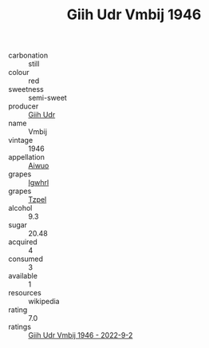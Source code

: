 :PROPERTIES:
:ID:                     56af8221-4b4a-4b26-bf15-65c2abac5f16
:END:
#+TITLE: Giih Udr Vmbij 1946

- carbonation :: still
- colour :: red
- sweetness :: semi-sweet
- producer :: [[id:38c8ce93-379c-4645-b249-23775ff51477][Giih Udr]]
- name :: Vmbij
- vintage :: 1946
- appellation :: [[id:47e01a18-0eb9-49d9-b003-b99e7e92b783][Aiwuo]]
- grapes :: [[id:418b9689-f8de-4492-b893-3f048b747884][Igwhrl]]
- grapes :: [[id:b0bb8fc4-9992-4777-b729-2bd03118f9f8][Tzpel]]
- alcohol :: 9.3
- sugar :: 20.48
- acquired :: 4
- consumed :: 3
- available :: 1
- resources :: wikipedia
- rating :: 7.0
- ratings :: [[id:d024f085-9a13-4136-a22f-45f0e9b99c92][Giih Udr Vmbij 1946 - 2022-9-2]]


